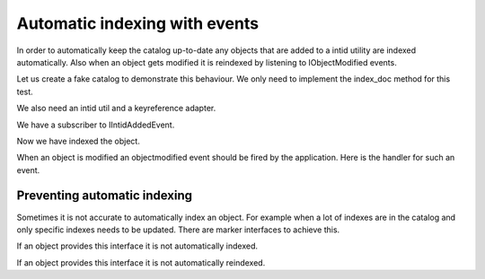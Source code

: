 Automatic indexing with events
==============================

.. testsetup::

   from zope.catalog.tests import placefulSetUp
   root = placefulSetUp()

.. testcleanup::

   from zope.catalog.tests import placefulTearDown
   placefulTearDown()

In order to automatically keep the catalog up-to-date any objects that
are added to a intid utility are indexed automatically. Also when an
object gets modified it is reindexed by listening to IObjectModified
events.

Let us create a fake catalog to demonstrate this behaviour. We only
need to implement the index_doc method for this test.

.. doctest::

    >>> from zope.catalog.interfaces import ICatalog
    >>> from zope import interface, component
    >>> @interface.implementer(ICatalog)
    ... class FakeCatalog(object):
    ...     indexed = []
    ...     def index_doc(self, docid, obj):
    ...         self.indexed.append((docid, obj))
    >>> cat = FakeCatalog()
    >>> component.provideUtility(cat)

We also need an intid util and a keyreference adapter.

.. doctest::

    >>> from zope.intid import IntIds
    >>> from zope.intid.interfaces import IIntIds
    >>> intids = IntIds()
    >>> component.provideUtility(intids, IIntIds)
    >>> from zope.keyreference.testing import SimpleKeyReference
    >>> component.provideAdapter(SimpleKeyReference)

    >>> from  zope.container.contained import Contained
    >>> class Dummy(Contained):
    ...     def __init__(self, name):
    ...         self.__name__ = name
    ...     def __repr__(self):
    ...         return '<Dummy %r>' % self.__name__

We have a subscriber to IIntidAddedEvent.

.. doctest::

    >>> from zope.catalog import catalog
    >>> from zope.intid.interfaces import IntIdAddedEvent
    >>> d1 = Dummy(u'one')
    >>> id1 = intids.register(d1)
    >>> catalog.indexDocSubscriber(IntIdAddedEvent(d1, None))

Now we have indexed the object.

.. doctest::

    >>> cat.indexed.pop()
    (..., <Dummy u'one'>)

When an object is modified an objectmodified event should be fired by
the application. Here is the handler for such an event.

.. doctest::

    >>> from zope.lifecycleevent import ObjectModifiedEvent
    >>> catalog.reindexDocSubscriber(ObjectModifiedEvent(d1))
    >>> len(cat.indexed)
    1
    >>> cat.indexed.pop()
    (..., <Dummy u'one'>)

Preventing automatic indexing
-----------------------------

Sometimes it is not accurate to automatically index an object. For
example when a lot of indexes are in the catalog and only
specific indexes needs to be updated. There are marker interfaces to
achieve this.

.. doctest::

    >>> from zope.catalog.interfaces import INoAutoIndex

If an object provides this interface it is not automatically indexed.

.. doctest::

    >>> interface.alsoProvides(d1, INoAutoIndex)
    >>> catalog.indexDocSubscriber(IntIdAddedEvent(d1, None))
    >>> len(cat.indexed)
    0

    >>> from zope.catalog.interfaces import INoAutoReindex

If an object provides this interface it is not automatically reindexed.

.. doctest::

    >>> interface.alsoProvides(d1, INoAutoReindex)
    >>> catalog.reindexDocSubscriber(ObjectModifiedEvent(d1))
    >>> len(cat.indexed)
    0
